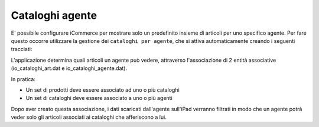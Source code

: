 Cataloghi agente
================

E' possibile configurare iCommerce per mostrare solo un predefinito insieme
di articoli per uno specifico agente.
Per fare questo occorre utilizzare la gestione dei ``cataloghi per agente``,
che si attiva automaticamente creando i seguenti tracciati:

========================   ============================================
Nome tracciato             Descrizione                 
========================   ============================================
`io_cataloghi.dat`_        Anagrafica dei cataloghi
`io_cataloghi_agente.dat`_ Associazione agenti per catalogo
`io_cataloghi_art.dat`_    Associazione degli articoli al catalogo
========================   ============================================


L'applicazione determina quali articoli un agente può vedere, attraverso
l'associazione di 2 entità associative (io_cataloghi_art.dat e io_cataloghi_agente.dat).

In pratica:

- Un set di prodotti deve essere associato ad uno o più cataloghi
- Un set di cataloghi deve essere associato a uno o più agenti

Dopo aver creato questa associazione, i dati scaricati dall'agente sull'iPad verranno filtrati
in modo che un agente potrà veder solo gli articoli associati ai cataloghi che afferiscono a lui.

.. _io_cataloghi.dat: https://github.com/wedoit-io/AMHelper/blob/master/src/net20/AMHelper/CSV/imp/rec_cataloghi.cs
.. _io_cataloghi_art.dat: https://github.com/wedoit-io/AMHelper/blob/master/src/net20/AMHelper/CSV/imp/rec_cataloghi_art.cs
.. _io_cataloghi_agente.dat: https://github.com/wedoit-io/AMHelper/blob/master/src/net20/AMHelper/CSV/imp/rec_cataloghi_agente.cs
